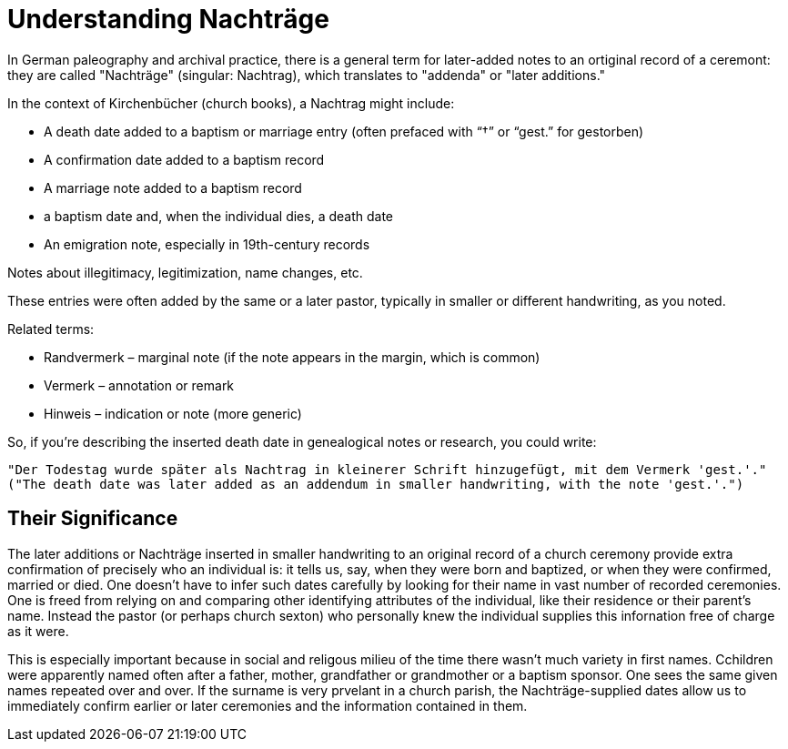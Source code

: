 = Understanding Nachträge

In German paleography and archival practice, there is a general term for later-added notes to an ortiginal record
of a ceremont: they are called "Nachträge" (singular: Nachtrag), which translates to "addenda" or "later additions."

In the context of Kirchenbücher (church books), a Nachtrag might include:

* A death date added to a baptism or marriage entry (often prefaced with “†” or “gest.” for gestorben)

* A confirmation date added to a baptism record

* A marriage note added to a baptism record

* a baptism date and, when the individual dies, a death date

* An emigration note, especially in 19th-century records

Notes about illegitimacy, legitimization, name changes, etc.

These entries were often added by the same or a later pastor, typically in smaller or different handwriting, as you noted.

Related terms:

* Randvermerk – marginal note (if the note appears in the margin, which is common)

* Vermerk – annotation or remark

* Hinweis – indication or note (more generic)

So, if you're describing the inserted death date in genealogical notes or research, you could write:

....
"Der Todestag wurde später als Nachtrag in kleinerer Schrift hinzugefügt, mit dem Vermerk 'gest.'."
("The death date was later added as an addendum in smaller handwriting, with the note 'gest.'.")
....

== Their Significance

The later additions or Nachträge inserted in smaller handwriting to an original record of a church
ceremony provide extra confirmation of precisely who an individual is: it tells us, say, when they
were born and baptized, or when they were confirmed, married or died. One doesn't have to infer such
dates carefully by looking for their name in vast number of recorded ceremonies. One is freed from
relying on and comparing other identifying attributes of the individual, like their residence or their
parent's name. Instead the pastor (or perhaps church sexton) who personally knew the individual supplies
this infornation free of charge as it were. 

This is especially important because in social and religous milieu of the time there wasn't
much variety in first names. Cchildren were apparently named often after a father, mother, grandfather
or grandmother or a baptism sponsor. One sees the same given names repeated over and over. If the surname
is very prvelant in a church parish, the Nachträge-supplied dates allow us to immediately confirm
earlier or later ceremonies and the information contained in them.

